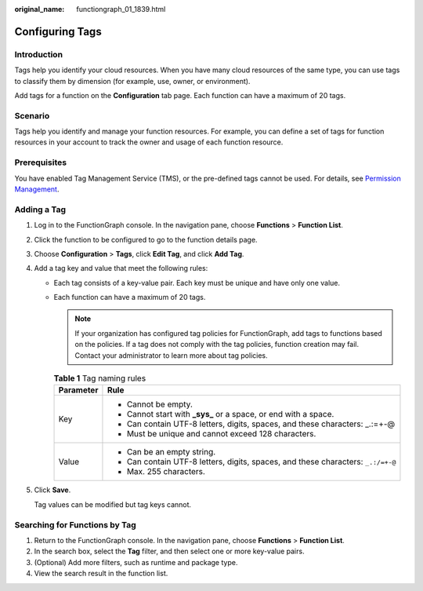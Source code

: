 :original_name: functiongraph_01_1839.html

.. _functiongraph_01_1839:

Configuring Tags
================

Introduction
------------

Tags help you identify your cloud resources. When you have many cloud resources of the same type, you can use tags to classify them by dimension (for example, use, owner, or environment).

Add tags for a function on the **Configuration** tab page. Each function can have a maximum of 20 tags.

Scenario
--------

Tags help you identify and manage your function resources. For example, you can define a set of tags for function resources in your account to track the owner and usage of each function resource.

Prerequisites
-------------

You have enabled Tag Management Service (TMS), or the pre-defined tags cannot be used. For details, see `Permission Management <https://docs.otc.t-systems.com/tag-management-service/umn/product_profile/permissions.html#tms-01-0009>`__.

Adding a Tag
------------

#. Log in to the FunctionGraph console. In the navigation pane, choose **Functions** > **Function List**.

#. Click the function to be configured to go to the function details page.

#. Choose **Configuration** > **Tags**, click **Edit Tag**, and click **Add Tag**.

#. Add a tag key and value that meet the following rules:

   -  Each tag consists of a key-value pair. Each key must be unique and have only one value.
   -  Each function can have a maximum of 20 tags.

      .. note::

         If your organization has configured tag policies for FunctionGraph, add tags to functions based on the policies. If a tag does not comply with the tag policies, function creation may fail. Contact your administrator to learn more about tag policies.

      .. table:: **Table 1** Tag naming rules

         +-----------------------------------+----------------------------------------------------------------------------------+
         | Parameter                         | Rule                                                                             |
         +===================================+==================================================================================+
         | Key                               | -  Cannot be empty.                                                              |
         |                                   | -  Cannot start with **\_sys\_** or a space, or end with a space.                |
         |                                   | -  Can contain UTF-8 letters, digits, spaces, and these characters: \_.:=+-@     |
         |                                   | -  Must be unique and cannot exceed 128 characters.                              |
         +-----------------------------------+----------------------------------------------------------------------------------+
         | Value                             | -  Can be an empty string.                                                       |
         |                                   | -  Can contain UTF-8 letters, digits, spaces, and these characters: ``_.:/=+-@`` |
         |                                   | -  Max. 255 characters.                                                          |
         +-----------------------------------+----------------------------------------------------------------------------------+

#. Click **Save**.

   Tag values can be modified but tag keys cannot.

Searching for Functions by Tag
------------------------------

#. Return to the FunctionGraph console. In the navigation pane, choose **Functions** > **Function List**.
#. In the search box, select the **Tag** filter, and then select one or more key-value pairs.
#. (Optional) Add more filters, such as runtime and package type.
#. View the search result in the function list.
